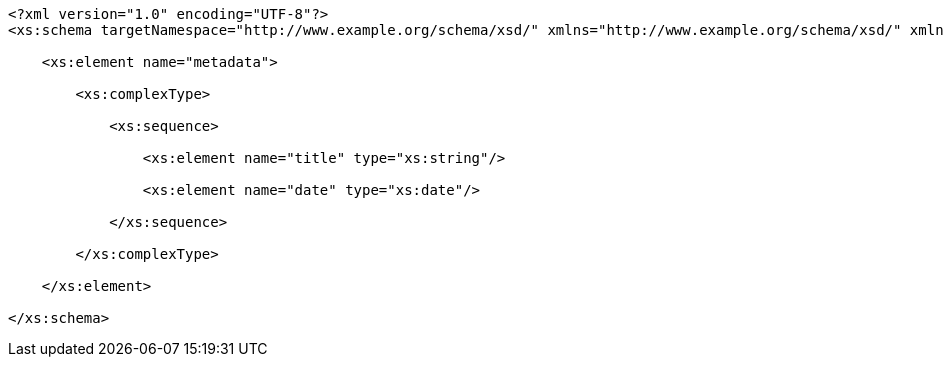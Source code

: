 [source,options="nowrap"]
----
<?xml version="1.0" encoding="UTF-8"?>
<xs:schema targetNamespace="http://www.example.org/schema/xsd/" xmlns="http://www.example.org/schema/xsd/" xmlns:xs="http://www.w3.org/2001/XMLSchema" elementFormDefault="qualified" attributeFormDefault="unqualified">
    
    <xs:element name="metadata">
          
        <xs:complexType>
                
            <xs:sequence>
                      
                <xs:element name="title" type="xs:string"/>
                      
                <xs:element name="date" type="xs:date"/>
                    
            </xs:sequence>
              
        </xs:complexType>
        
    </xs:element>
    
</xs:schema>

----